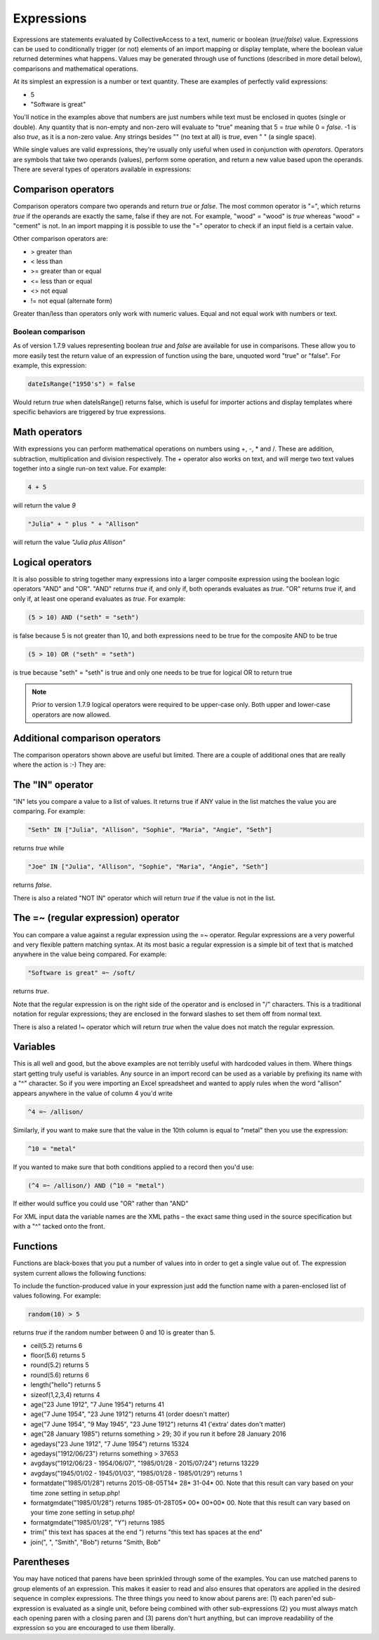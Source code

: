 .. _expressions:

Expressions
===========

Expressions are statements evaluated by CollectiveAccess to a text, numeric or boolean (`true`/`false`) value. Expressions can be used to conditionally trigger (or not) elements of an import mapping or display template, where the boolean value returned determines what happens. Values may be generated through use of functions (described in more detail below), comparisons and mathematical operations.

At its simplest an expression is a number or text quantity. These are examples of perfectly valid expressions:

* 5
* "Software is great"

You'll notice in the examples above that numbers are just numbers while text must be enclosed in quotes (single or double). Any quantity that is non-empty and non-zero will evaluate to "true" meaning that 5 = `true` while 0 = `false`. -1 is also `true`, as it is a non-zero value. Any strings besides "" (no text at all) is `true`, even " " (a single space).

While single values are valid expressions, they're usually only useful when used in conjunction with `operators`. Operators are symbols that take two operands (values), perform some operation, and return a new value based upon the operands. There are several types of operators available in expressions:

Comparison operators
--------------------

Comparison operators compare two operands and return `true` or `false`. The most common operator is "=", which returns `true` if the operands are exactly the same, false if they are not. For example, "wood" = "wood" is `true` whereas "wood" = "cement" is not. In an import mapping it is possible to use the "=" operator to check if an input field is a certain value.  

Other comparison operators are:

* >		greater than
* <		less than
* >=		greater than or equal
* <=		less than or equal
* <>		not equal
* !=		not equal (alternate form)

Greater than/less than operators only work with numeric values. Equal and not equal work with numbers or text.

Boolean comparison
##################

As of version 1.7.9 values representing boolean `true` and `false` are available for use in comparisons. These allow you to more easily test the return value of an expression of function using the bare, unquoted word "true" or "false". For example, this expression:

.. code-block:: none

	dateIsRange("1950's") = false


Would return `true` when dateIsRange() returns false, which is useful for importer actions and display templates where specific behaviors are triggered by true expressions.

Math operators
--------------

With expressions you can perform mathematical operations on numbers using +, -, * and /. These are addition, subtraction, multiplication and division respectively. The + operator also works on text, and will merge two text values together into a single run-on text value. For example:

.. code-block:: none

	4 + 5 			
			
will return the value `9`

.. code-block:: none

	"Julia" + " plus " + "Allison"
	
will return the value `"Julia plus Allison"`

Logical operators
-----------------

It is also possible to string together many expressions into a larger composite expression using the boolean logic operators "AND" and "OR". "AND" returns `true` if, and only if, both operands evaluates as `true`. "OR" returns `true` if, and only if, at least one operand evaluates as `true`. For example:

.. code-block:: none

	(5 > 10) AND ("seth" = "seth")		
	
is false because 5 is not greater than 10, and both expressions need to be true for the composite AND to be true


.. code-block:: none

	(5 > 10) OR ("seth" = "seth")
	
is true because "seth" = "seth" is true and only one needs to be true for logical OR to return true


.. note:: Prior to version 1.7.9 logical operators were required to be upper-case only. Both upper and lower-case operators are now allowed.

Additional comparison operators
-------------------------------

The comparison operators shown above are useful but limited. There are a couple of additional ones that are really where the action is :-) They are:

The "IN" operator
-----------------
"IN" lets you compare a value to a list of values. It returns true if ANY value in the list matches the value you are comparing. For example:

.. code-block:: none

	"Seth" IN ["Julia", "Allison", "Sophie", "Maria", "Angie", "Seth"]

returns `true` while

.. code-block:: none

	"Joe" IN ["Julia", "Allison", "Sophie", "Maria", "Angie", "Seth"]		

returns `false`.

There is also a related "NOT IN" operator which will return `true` if the value is not in the list.

The =~ (regular expression) operator
------------------------------------

You can compare a value against a regular expression using the =~ operator. Regular expressions are a very powerful and very flexible pattern matching syntax.  At its most basic a regular expression is a simple bit of text that is matched anywhere in the value being compared. For example:

.. code-block:: none

	"Software is great" =~ /soft/ 

returns `true`.

Note that the regular expression is on the right side of the operator and is enclosed in "/" characters. This is a traditional notation for regular expressions; they are enclosed in the forward slashes to set them off from normal text.

There is also a related !~ operator which will return `true` when the value does not match the regular expression.

Variables
---------

This is all well and good, but the above examples are not terribly useful with hardcoded values in them. Where things start getting truly useful is variables.  Any source in an import record can be used as a variable by prefixing its name with a "^" character. So if you were importing an Excel spreadsheet and wanted to apply rules when the word "allison" appears anywhere in the value of column 4 you'd write

.. code-block:: none

	^4 =~ /allison/

Similarly, if you want to make sure that the value in the 10th column is equal to "metal" then you use the expression:

.. code-block:: none

	^10 = "metal"

If you wanted to make sure that both conditions applied to a record  then you'd use:

.. code-block:: none

	(^4 =~ /allison/) AND (^10 = "metal")

If either would suffice you could use "OR" rather than "AND"

For XML input data the variable names are the XML paths – the exact same thing used in the source specification but with a "^" tacked onto the front.

Functions
---------

Functions are black-boxes that you put a number of values into in order to get a single value out of. The expression system current allows the following functions:

.. csv-table::
   :widths: 10, 40, 30, 10, 10
   :header-rows: 1
   :file: expressions_functions.csv

To include the function-produced value in your expression just add the function name with a paren-enclosed list of values following. For example:

.. code-block:: none

	random(10) > 5  	

returns `true` if the random number between 0 and 10 is greater than 5.

* ceil(5.2)				returns 6
* floor(5.6)			returns 5
* round(5.2)			returns 5
* round(5.6)			returns 6
* length("hello")			returns 5
* sizeof(1,2,3,4)		returns 4
* age("23 June 1912", "7 June 1954") returns 41
* age("7 June 1954", "23 June 1912") returns 41 (order doesn't matter)
* age("7 June 1954", "9 May 1945", "23 June 1912") returns 41 ('extra' dates don't matter)
* age("28 January 1985") returns something > 29; 30 if you run it before 28 January 2016
* agedays("23 June 1912", "7 June 1954") returns 15324
* agedays("1912/06/23") returns something > 37653
* avgdays("1912/06/23 - 1954/06/07", "1985/01/28 - 2015/07/24") returns 13229
* avgdays("1945/01/02 - 1945/01/03", "1985/01/28 - 1985/01/29") returns 1
* formatdate("1985/01/28") returns 2015-08-05T14* 28* 31-04* 00. Note that this result can vary based on your time zone setting in setup.php!
* formatgmdate("1985/01/28") returns 1985-01-28T05* 00* 00+00* 00. Note that this result can vary based on your time zone setting in setup.php!
* formatgmdate("1985/01/28", "Y") returns 1985
* trim(" this text has spaces at the end   ") returns "this text has spaces at the end"
* join(", ", "Smith", "Bob") returns "Smith, Bob"

Parentheses
-----------

You may have noticed that parens have been sprinkled through some of the examples. You can use matched parens to group elements of an expression. This makes it easier to read and also ensures that operators are applied in the desired sequence in complex expressions. The three things you need to know about parens are: (1) each paren'ed sub-expression is evaluated as a single unit, before being combined with other sub-expressions (2) you must always match each opening paren with a closing paren and (3) parens don't hurt anything, but can improve readability of the expression so you are encouraged to use them liberally.

